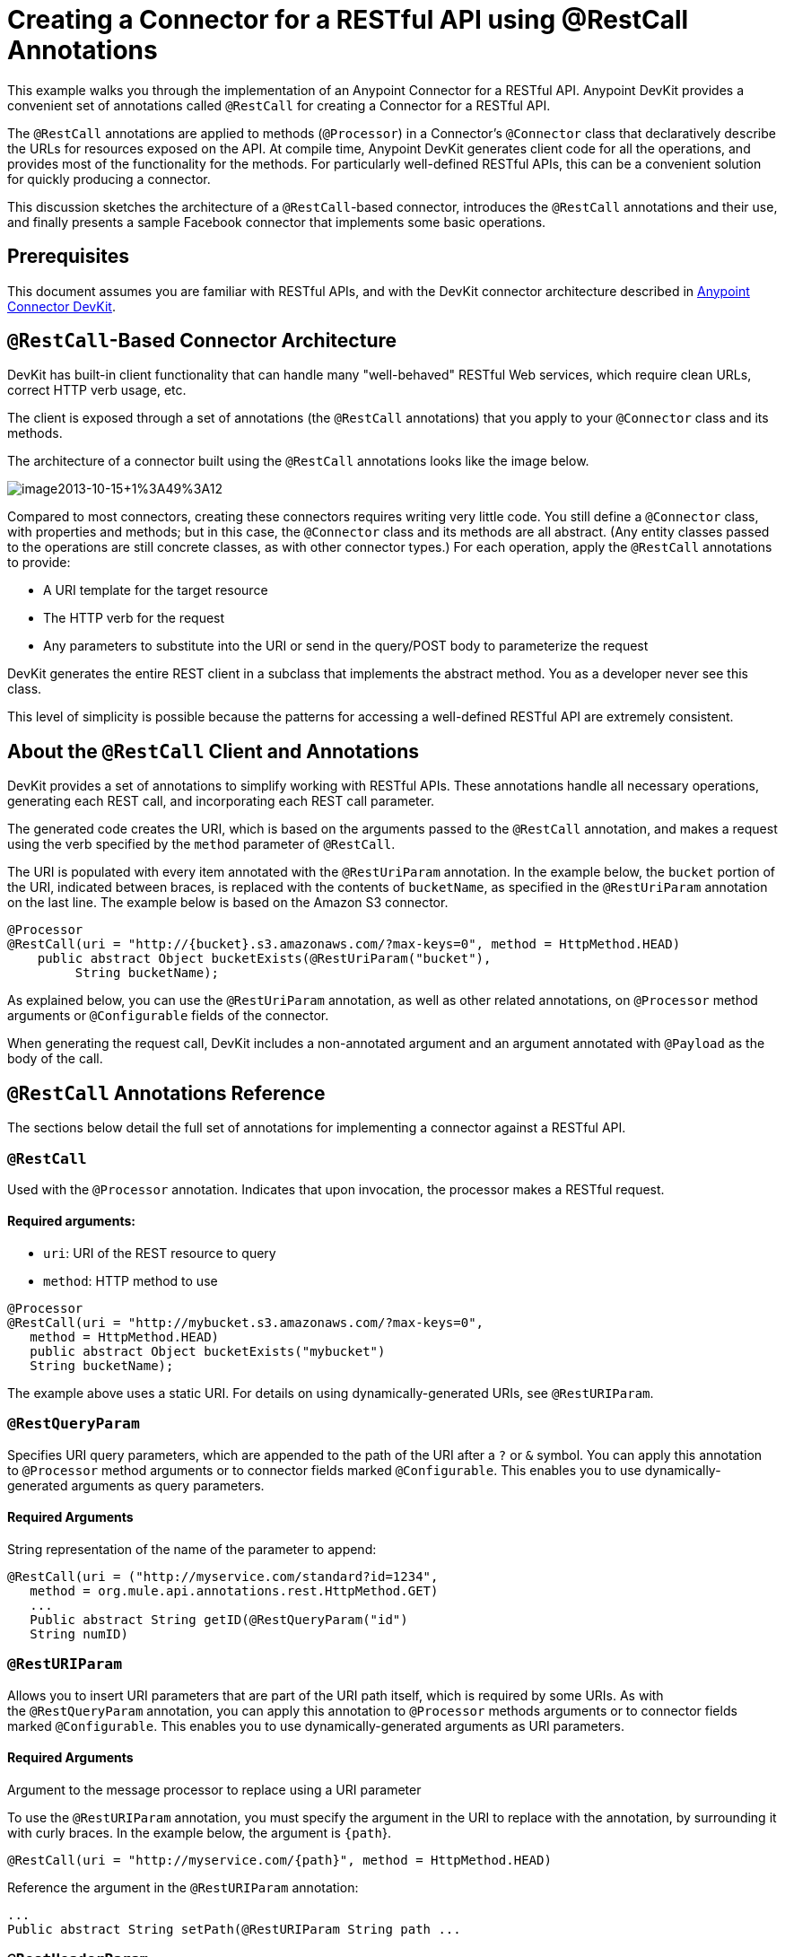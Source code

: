 = Creating a Connector for a RESTful API using @RestCall Annotations
:keywords: devkit, rest, api, @RestCall

This example walks you through the implementation of an Anypoint Connector for a RESTful API. Anypoint DevKit provides a convenient set of annotations called `@RestCall` for creating a Connector for a RESTful API.

The `@RestCall` annotations are applied to methods (`@Processor`) in a Connector's `@Connector` class that declaratively describe the URLs for resources exposed on the API. At compile time, Anypoint DevKit generates client code for all the operations, and provides most of the functionality for the methods. For particularly well-defined RESTful APIs, this can be a convenient solution for quickly producing a connector.

This discussion sketches the architecture of a `@RestCall`-based connector, introduces the `@RestCall` annotations and their use, and finally presents a sample Facebook connector that implements some basic operations. 

== Prerequisites

This document assumes you are familiar with RESTful APIs, and with the DevKit connector architecture described in link:/anypoint-connector-devkit/v/3.7[Anypoint Connector DevKit].

== `@RestCall`-Based Connector Architecture

DevKit has built-in client functionality that can handle many "well-behaved" RESTful Web services, which require clean URLs, correct HTTP verb usage, etc.

The client is exposed through a set of annotations (the `@RestCall` annotations) that you apply to your `@Connector` class and its methods.

The architecture of a connector built using the `@RestCall` annotations looks like the image below.

image:image2013-10-15+1%3A49%3A12.png[image2013-10-15+1%3A49%3A12]

Compared to most connectors, creating these connectors requires writing very little code. You still define a `@Connector` class, with properties and methods; but in this case, the `@Connector` class and its methods are all abstract. (Any entity classes passed to the operations are still concrete classes, as with other connector types.) For each operation, apply the `@RestCall` annotations to provide:

* A URI template for the target resource
* The HTTP verb for the request
* Any parameters to substitute into the URI or send in the query/POST body to parameterize the request

DevKit generates the entire REST client in a subclass that implements the abstract method. You as a developer never see this class.

This level of simplicity is possible because the patterns for accessing a well-defined RESTful API are extremely consistent. 

== About the `@RestCall` Client and Annotations

DevKit provides a set of annotations to simplify working with RESTful APIs. These annotations handle all necessary operations, generating each REST call, and incorporating each REST call parameter.

The generated code creates the URI, which is based on the arguments passed to the `@RestCall` annotation, and makes a request using the verb specified by the `method` parameter of `@RestCall`.

The URI is populated with every item annotated with the `@RestUriParam` annotation. In the example below, the `bucket` portion of the URI, indicated between braces, is replaced with the contents of `bucketName`, as specified in the `@RestUriParam` annotation on the last line. The example below is based on the Amazon S3 connector.

[source, java, linenums]
----
@Processor
@RestCall(uri = "http://{bucket}.s3.amazonaws.com/?max-keys=0", method = HttpMethod.HEAD)
    public abstract Object bucketExists(@RestUriParam("bucket"),
         String bucketName);
----

As explained below, you can use the `@RestUriParam` annotation, as well as other related annotations, on `@Processor` method arguments or `@Configurable` fields of the connector. 

When generating the request call, DevKit includes a non-annotated argument and an argument annotated with `@Payload` as the body of the call.

== `@RestCall` Annotations Reference

The sections below detail the full set of annotations for implementing a connector against a RESTful API.

=== `@RestCall`

Used with the `@Processor` annotation. Indicates that upon invocation, the processor makes a RESTful request.

==== Required arguments:

* `uri`: URI of the REST resource to query
* `method`: HTTP method to use

[source, java, linenums]
----
@Processor
@RestCall(uri = "http://mybucket.s3.amazonaws.com/?max-keys=0",
   method = HttpMethod.HEAD)
   public abstract Object bucketExists("mybucket")
   String bucketName);
----

The example above uses a static URI. For details on using dynamically-generated URIs, see `@RestURIParam`.

=== `@RestQueryParam`

Specifies URI query parameters, which are appended to the path of the URI after a `?` or `&` symbol. You can apply this annotation to `@Processor` method arguments or to connector fields marked `@Configurable`. This enables you to use dynamically-generated arguments as query parameters.

==== Required Arguments

String representation of the name of the parameter to append:

[source, java, linenums]
----
@RestCall(uri = ("http://myservice.com/standard?id=1234",
   method = org.mule.api.annotations.rest.HttpMethod.GET)
   ...
   Public abstract String getID(@RestQueryParam("id")
   String numID)
----

=== `@RestURIParam`

Allows you to insert URI parameters that are part of the URI path itself, which is required by some URIs. As with the `@RestQueryParam` annotation, you can apply this annotation to `@Processor` methods arguments or to connector fields marked `@Configurable`. This enables you to use dynamically-generated arguments as URI parameters.

==== Required Arguments

Argument to the message processor to replace using a URI parameter

To use the `@RestURIParam` annotation, you must specify the argument in the URI to replace with the annotation, by surrounding it with curly braces. In the example below, the argument is `{path`}.

[source, java, linenums]
----
@RestCall(uri = "http://myservice.com/{path}", method = HttpMethod.HEAD)
----

Reference the argument in the `@RestURIParam` annotation:

[source, java, linenums]
----
...
Public abstract String setPath(@RestURIParam String path ...
----

=== `@RestHeaderParam`

Allows you to insert custom headers in the call. You can apply this annotation to `@Processor` method arguments or to a `@Configurable` field of the HTTP header marked in the annotation. This enables you to use dynamically-generated arguments as query parameters.

==== Required Arguments

Name of the header to include in the call.

[source, java, linenums]
----
@RestHeaderParam("AuthorizationCode")
@Configurable private String authorizationCode;
@Processor
@RestCall(uri = "http://\{bucket\}.s3.amazonaws.com/?max-keys=0",
   method = HttpMethod.HEAD)
   public abstract Object bucketExists(@UriParam("bucket")
   String bucketName);
----

=== `@RestPostParam`

Allows you to set parameters in the body of POST method calls. You can apply this annotation to `@Processor` method arguments or to connector fields marked `@Configurable`. DevKit ensures that you apply this annotation only to POST methods.

Processor methods annotated with `@RestPostParam` cannot use a non-annotated argument or a `@Payload` annotated argument.

== Implementing a `@RestCall` Connector

The remainder of this document walks you through implementing a `@RestCall` connector. You can follow the walkthrough literally to build this specific example, or you can apply the same process to build a connector for your own API.

=== Example `@RestCall` Connector: Facebook Graph API

The Facebook Graph API is the primary way for apps to get data into and out of Facebook's social graph and interact with the Facebook platform. For background information, see Facebook's https://developers.facebook.com/docs/getting-started/graphapi/[Getting Started: The Graph API].

This discussion is built around a sample connector for the Facebook Graph API that uses OAuth authentication and exposes two operations: 

* Retrieve the profile information of a specified user as a User object 
* Post an update on the Facebook Timeline for a specified user


=== Setting Up Access to the Facebook Graph API

The Graph API supports unauthenticated access for reading public information, but requires OAuth2 authentication for write access. OAuth2 access to the Graph API requires that you:

* Sign up for a Facebook developer account
* Create a Facebook application (which associates your Facebook client application with your developer account identity on Facebook's servers)

For details on setting up authenticated API access, see the http://developers.facebook.com/docs/samples/meals-with-friends/register-facebook-application/[Facebook documentation]. Facebook generates a *Consumer Key* and *Consumer Secret*, which you need to complete the exercise.

== Implementing the `@Connector` Class

The RestCall client can be used with the `@OAuth` authentication annotations or the connection management framework. In this case, the Facebook connector uses OAuth 2.0 authentication. The abstract `@Connector` class, `FacebookConnector`, gets the `@RestCall` annotations and OAuth-related annotations on the class.

The following code excerpt is taken from the `@Connector` class `FacebookConnector`:

[source, java, linenums]
----
/**
 * Facebook OAuth2 connector
 *
 */
@OAuth2(accessTokenUrl = "https://graph.facebook.com/oauth/access_token",
        authorizationUrl = "https://graph.facebook.com/oauth/authorize",
        accessTokenRegex = "access_token=([^&]+?)&", expirationRegex = "expires=([^&]+?)$")
@Connector(name = "facebook-connector")
public abstract class FacebookConnector {

    /**
     * Your application's client identifier (consumer key in Remote Access Detail).
     */
    @Configurable
    @OAuthConsumerKey
    private String consumerKey;

    /**
     * Your application's client secret (consumer secret in Remote Access Detail).
     */
    @Configurable
    @OAuthConsumerSecret
    private String consumerSecret;

    //@RestQueryParam("access_token")
    @OAuthAccessToken
    private String accessToken;

    @OAuthCallbackParameter(expression = "#[json:id]")
    private String userId;

    @OAuthAccessTokenIdentifier
    public String getUserId() {
        return userId;
    }

    /* ...Getters and setters omitted */
}
----

Notes:

* The class `FacebookConnector` is an abstract class, which is required for a RestCall connector
* The OAuth2 annotations are used on the relevant methods and properties, as described in link:/anypoint-connector-devkit/v/3.7/oauth-v2[OAuth V2]
* Code for operations are omitted at this stage

== Implementing Data Model Entity Classes

Define any entity classes that represent the data passed to and returned from the Web service requests, and how JSON documents map to Java classes used with the connector. 

Given a JSON schema or sample documents for the service, you can generate classes using the tool *JSONSchema2POJO*, available at http://www.jsonschema2pojo.org/. (The https://github.com/joelittlejohn/jsonschema2pojo/wiki[wiki on GitHub] provides getting started and reference documentation for JSONSchema2POJO.) 

After you create your data model classes, add them to your project, and import them into your `@Connector` class.

=== Example: Facebook User Class

For our example, class `User` is the entity class that passes data about a Facebook user to the API. Define and add this class to the project before you implement the operations that use it. 

The full definition for `User.java` follows:

[source, java, linenums]
----
package com.fb;
import java.util.HashMap;
import java.util.Map;
import javax.annotation.Generated;
import org.apache.commons.lang.builder.EqualsBuilder;
import org.apache.commons.lang.builder.HashCodeBuilder;
import org.apache.commons.lang.builder.ToStringBuilder;
import org.codehaus.jackson.annotate.JsonAnyGetter;
import org.codehaus.jackson.annotate.JsonAnySetter;
import org.codehaus.jackson.annotate.JsonProperty;
import org.codehaus.jackson.annotate.JsonPropertyOrder;
import org.codehaus.jackson.map.annotate.JsonSerialize;
@JsonSerialize(include = JsonSerialize.Inclusion.NON_NULL)
@Generated("com.googlecode.jsonschema2pojo")
@JsonPropertyOrder({
    "id",
    "name",
    "first_name",
    "last_name",
    "link",
    "username",
    "gender",
    "locale"
})
public class User {
    /**
     * User ID
     *
     */
    @JsonProperty("id")
    private String id;
    /**
     * User name
     *
     */
    @JsonProperty("name")
    private String name;
    /**
     * User first name
     *
     */
    @JsonProperty("first_name")
    private String first_name;
    /**
     * User last name
     *
     */
    @JsonProperty("last_name")
    private String last_name;
    /**
     * Link
     *
     */
    @JsonProperty("link")
    private String link;
    /**
     * Username
     *
     */
    @JsonProperty("username")
    private String username;
    /**
     * Gender
     *
     */
    @JsonProperty("gender")
    private String gender;
    /**
     * Locale
     *
     */
    @JsonProperty("locale")
    private String locale;
    private Map<String, Object> additionalProperties = new HashMap<String, Object>();
    /**
     * Get user ID
     *
     */
    @JsonProperty("id")
    public String getId() {
        return id;
    }
    /**
     * Set user ID
     *
     */
    @JsonProperty("id")
    public void setId(String id) {
        this.id = id;
    }
    /**
     * Get user name
     *
     */
    @JsonProperty("name")
    public String getName() {
        return name;
    }
    /**
     * Set user name
     *
     */
    @JsonProperty("name")
    public void setName(String name) {
        this.name = name;
    }
    /**
     * Get user first name
     *
     */
    @JsonProperty("first_name")
    public String getFirst_name() {
        return first_name;
    }
    /**
     * Set user first name
     *
     */
    @JsonProperty("first_name")
    public void setFirst_name(String first_name) {
        this.first_name = first_name;
    }
    /**
     * Get user last name
     *
     */
    @JsonProperty("last_name")
    public String getLast_name() {
        return last_name;
    }
    /**
     * Set user last name
     *
     */
    @JsonProperty("last_name")
    public void setLast_name(String last_name) {
        this.last_name = last_name;
    }
    /**
     * Get the link
     *
     */
    @JsonProperty("link")
    public String getLink() {
        return link;
    }
    /**
     * Set the link
     *
     */
    @JsonProperty("link")
    public void setLink(String link) {
        this.link = link;
    }
    /**
     * Get the username
     *
     */
    @JsonProperty("username")
    public String getUsername() {
        return username;
    }
    /**
     * Set the username
     *
     */
    @JsonProperty("username")
    public void setUsername(String username) {
        this.username = username;
    }
    /**
     * Get user gender
     *
     */
    @JsonProperty("gender")
    public String getGender() {
        return gender;
    }
    /**
     * Set user gender
     *
     */
    @JsonProperty("gender")
    public void setGender(String gender) {
        this.gender = gender;
    }
    /**
     * Get the locale
     *
     */
    @JsonProperty("locale")
    public String getLocale() {
        return locale;
    }
    /**
     * Set the locale
     *
     */
    @JsonProperty("locale")
    public void setLocale(String locale) {
        this.locale = locale;
    }
    @Override
    public String toString() {
        return ToStringBuilder.reflectionToString(this);
    }
    @Override
    public int hashCode() {
        return HashCodeBuilder.reflectionHashCode(this);
    }
    @Override
    public boolean equals(Object other) {
        return EqualsBuilder.reflectionEquals(this, other);
    }
    @JsonAnyGetter
    public Map<String, Object> getAdditionalProperties() {
        return this.additionalProperties;
    }
    @JsonAnySetter
    public void setAdditionalProperties(String name, Object value) {
        this.additionalProperties.put(name, value);
    }
}
----

Notes:

* The `@Generated("com.googlecode.jsonschema2pojo")` annotation indicates that this class was generated using the https://github.com/joelittlejohn/jsonschema2pojo/wiki/Getting-Started#the-maven-plugin[JSONSchema2POJO] tool, hosted at http://www.jsonschema2pojo.org/. 
* The multiple imports from package `org.codehaus.jackson.annotate` and the specific annotations used (such as `@JsonProperty, @JsonAnySetter, @JsonAnyGetter`) reflect the fact that the RestCall client uses Jackson internally to serialize and deserialize JSON data exchanged with the service. Be sure to use JSONSchema2POJO in Jackson mode. 

== Adding Operations to the `@Connector` Class

When implementing operations on the `@Connector` class, note that for `RestCall` connectors the operation methods, like the class itself, are abstract. Annotations on the methods specify:

* A template for the REST URL, with placeholders for parameters 
* Values to: 
** Substitute for the placeholders in the URL
** Append as GET query parameters
** Send in the POST body
* The class to expect as the return value
* The HTTP request method to use (such as GET, POST, or PUT)

[NOTE]
====
*Apply a Test-Driven Approach* +

Based on MuleSoft experience, most successful connector implementation projects follow a cycle similar to test-driven development when building out operations on a connector:

* Determine detailed requirements for the operation – entities (POJOs or Maps with specific content) that a connector can accept as input or return as responses; any edge cases like invalid values, values of the wrong type, and so on; and what exceptions the operation may raise.
* Implement JUnit tests that cover those requirements.
* Implement enough of your operations to pass those tests, including creating new entity classes and exceptions.
* Update your `@Connector` class and other code with the comments that populate the Javadoc related to each operation.

Iterate until you cover all the scenarios covered in your requirements for an operation. Then use the same cycle to implement each operation, until your connector functionality is complete.

If your client library is well-documented, the expected behaviors for operations should be clear, and you may be able to get away with less unit testing for edge cases and certain exceptional situations, but bear in mind that your connector is only as reliable as the Java client you base it on.

You may ask, "When do I try my connector in Studio?" It is useful, as well as gratifying, to manually test each operation as you go, in addition to the automated JUnit tests. Testing each operation allows you to:

* See basic operation functionality in action as you work on it, which gives you a sense of progress.
* See how the connector appears in the Studio UI, something the automated unit tests cannot show you. For example, text from the Javadoc comments is used to populate tooltips for the fields in the dialog boxes in the connector.

Manual testing provides the opportunity to polish the appearance of the connector, improve the experience with sensible defaults, and so on. 

However, this does not diminish the value of the test-driven approach. Many connector development projects have bogged down or produced hard-to-use connectors because of a failure to define tests as you define the operations, which it seems like (and is) more work up front, but does pay off – you get a better result, faster.

For details on developing connector tests, see link:/anypoint-connector-devkit/v/3.7/developing-devkit-connector-tests[Developing DevKit Connector Tests].
====

=== Example: `FacebookConnector` Operation Methods

The following connector exposes the `getUser()` and `publishWall()` operations:

[source, java, linenums]
----
/**
 * GET a user profile.
 * {@sample.xml ../../../examples/Facebook.default.xml.sample facebook-connector:default}
 *
 * @param user
 * Represents the ID of the user object.
 * @param metadata
 * The Graph API supports introspection of objects, which lets
 * you see all of the connections an object has without knowing
 * its type ahead of time.
 * @return  a User object.
 * @throws IOException
 * when the call fails
 */
@Processor
@RestCall(uri = "https://graph.facebook.com/{user}", method = HttpMethod.GET)
public abstract User getUser(
    @RestUriParam("user") String user,
    @RestQueryParam("metadata") String metadata)
    throws IOException
;
/**
 * Post a message on a user's wall
 * {@sample.xml ../../../examples/Facebook.default.xml.sample facebook-connector:default}
 *
 * @param message
 * Message to be published
 * @param user
 * User ID
 * @return  No return information available
 * @throws IOException
 * when the call fails
 */
@OAuthProtected
@Processor
@RestCall(uri = "https://graph.facebook.com/{user}/feed", method = HttpMethod.POST, contentType = "application/json")
public abstract String publishWall(
    @RestUriParam("user") String user,
    @RestPostParam("message") String message)
    throws IOException
;
---- 

Notes:

* `getUser()` does not have the `@OAuthProtected` annotation. Facebook permits getting some user information even without authentication (though a more complete response may be returned with authentication, depending on the authenticated user's relationship to the requested user, the privacy settings of the requested user, and so on)
* Posting to a wall requires authentication, so it is annotated `@OAuthProtected`

== See Also

After you have a connector that works well enough to install in Studio and to pass basic unit tests, you can:

* Continue to add operations through the iterative process described above, until you have your desired operations and test cases that validate all desired behaviors. 
* Refine the appearance of the connector dialog boxes and XML element through more annotations, as described in link:/anypoint-connector-devkit/v/3.7/defining-connector-attributes[Defining Connector Attributes]. 
* You can also return to the link:/anypoint-connector-devkit/v/3.7/anypoint-connector-development[Anypoint Connector Development].

